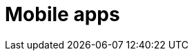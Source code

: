 :slug: solutions/expertis/mobile-apps/
:description: FLUID is a company focused on information security, ethical hacking, penetration testing and vulnerabilities detection in applications with over 18 years of trajectory in the colombian market. The purpose of this page is to present our security testing service over mobile applications.
:keywords: FLUID, Solutions, Services, Mobile, Application, Security.
:template: pages-en/solutions/mobile-apps

= Mobile apps